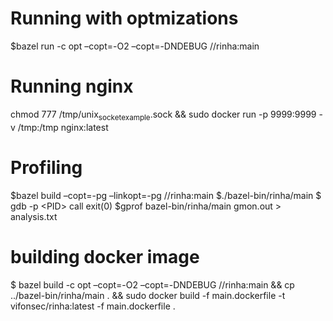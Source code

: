* Running with optmizations

$bazel run -c opt --copt=-O2 --copt=-DNDEBUG //rinha:main

* Running nginx

chmod 777 /tmp/unix_socket_example.sock && sudo docker run -p 9999:9999 -v /tmp:/tmp nginx:latest

* Profiling

$bazel build  --copt=-pg --linkopt=-pg //rinha:main
$./bazel-bin/rinha/main
$ gdb -p <PID>
    call exit(0)
$gprof bazel-bin/rinha/main gmon.out > analysis.txt

* building docker image

$ bazel build -c opt --copt=-O2 --copt=-DNDEBUG //rinha:main && cp ../bazel-bin/rinha/main . && sudo docker build -f main.dockerfile -t vifonsec/rinha:latest -f main.dockerfile .
